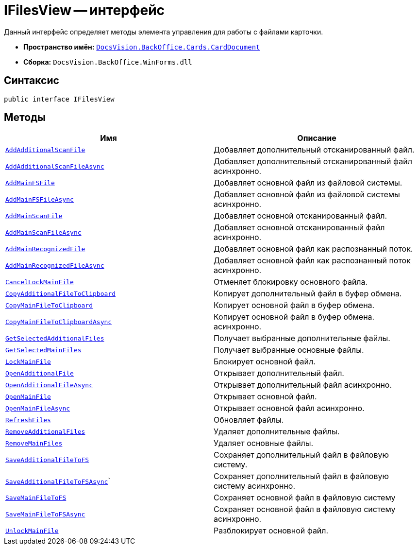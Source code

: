 = IFilesView -- интерфейс

Данный интерфейс определяет методы элемента управления для работы с файлами карточки.

* *Пространство имён:* `xref:api/DocsVision/BackOffice/Cards/CardDocument/CardDocument_NS.adoc[DocsVision.BackOffice.Cards.CardDocument]`
* *Сборка:* `DocsVision.BackOffice.WinForms.dll`

[[IFilesView_IN__section_vlv_nct_mpb]]
== Синтаксис

[source,csharp]
----
public interface IFilesView
----

[[IFilesView_IN__section_jlj_5zf_npb]]
== Методы

[cols=",",options="header"]
|===
|Имя |Описание
|`xref:api/DocsVision/BackOffice/Cards/CardDocument/AddAdditionalScanFile_MT.adoc[AddAdditionalScanFile]` |Добавляет дополнительный отсканированный файл.
|`xref:api/DocsVision/BackOffice/Cards/CardDocument/AddAdditionalScanFileAsync_MT.adoc[AddAdditionalScanFileAsync]` |Добавляет дополнительный отсканированный файл асинхронно.
|`xref:api/DocsVision/BackOffice/Cards/CardDocument/AddMainFSFile_MT.adoc[AddMainFSFile]` |Добавляет основной файл из файловой системы.
|`xref:api/DocsVision/BackOffice/Cards/CardDocument/AddMainFSFileAsync_MT.adoc[AddMainFSFileAsync]` |Добавляет основной файл из файловой системы асинхронно.
|`xref:api/DocsVision/BackOffice/Cards/CardDocument/AddMainScanFile_MT.adoc[AddMainScanFile]` |Добавляет основной отсканированный файл.
|`xref:api/DocsVision/BackOffice/Cards/CardDocument/AddMainScanFileAsync_MT.adoc[AddMainScanFileAsync]` |Добавляет основной отсканированный файл асинхронно.
|`xref:api/DocsVision/BackOffice/Cards/CardDocument/AddMainRecognizedFile_MT.adoc[AddMainRecognizedFile]` |Добавляет основной файл как распознанный поток.
|`xref:api/DocsVision/BackOffice/Cards/CardDocument/AddMainRecognizedFileAsync_MT.adoc[AddMainRecognizedFileAsync]` |Добавляет основной файл как распознанный поток асинхронно.
|`xref:api/DocsVision/BackOffice/Cards/CardDocument/CancelLockMainFile_MT.adoc[CancelLockMainFile]` |Отменяет блокировку основного файла.
|`xref:api/DocsVision/BackOffice/Cards/CardDocument/CopyAdditionalFileToClipboard_MT.adoc[CopyAdditionalFileToClipboard]` |Копирует дополнительный файл в буфер обмена.
|`xref:api/DocsVision/BackOffice/Cards/CardDocument/CopyMainFileToClipboard_MT.adoc[CopyMainFileToClipboard]` |Копирует основной файл в буфер обмена.
|`xref:api/DocsVision/BackOffice/Cards/CardDocument/CopyMainFileToClipboardAsync_MT.adoc[CopyMainFileToClipboardAsync]` |Копирует основной файл в буфер обмена. асинхронно.
|`xref:api/DocsVision/BackOffice/Cards/CardDocument/GetSelectedAdditionalFiles_EN.adoc[GetSelectedAdditionalFiles]` |Получает выбранные дополнительные файлы.
|`xref:api/DocsVision/BackOffice/Cards/CardDocument/GetSelectedMainFiles_EN.adoc[GetSelectedMainFiles]` |Получает выбранные основные файлы.
|`xref:api/DocsVision/BackOffice/Cards/CardDocument/LockMainFile_MT.adoc[LockMainFile]` |Блокирует основной файл.
|`xref:api/DocsVision/BackOffice/Cards/CardDocument/OpenAdditionalFile_MT.adoc[OpenAdditionalFile]` |Открывает дополнительный файл.
|`xref:api/DocsVision/BackOffice/Cards/CardDocument/OpenAdditionalFileAsync_MT.adoc[OpenAdditionalFileAsync]` |Открывает дополнительный файл асинхронно.
|`xref:api/DocsVision/BackOffice/Cards/CardDocument/OpenMainFile_MT.adoc[OpenMainFile]` |Открывает основной файл.
|`xref:api/DocsVision/BackOffice/Cards/CardDocument/OpenAdditionalFileAsync_MT.adoc[OpenMainFileAsync]` |Открывает основной файл асинхронно.
|`xref:api/DocsVision/BackOffice/Cards/CardDocument/RefreshFiles_MT.adoc[RefreshFiles]` |Обновляет файлы.
|`xref:api/DocsVision/BackOffice/Cards/CardDocument/RemoveAdditionalFiles_MT.adoc[RemoveAdditionalFiles]` |Удаляет дополнительные файлы.
|`xref:api/DocsVision/BackOffice/Cards/CardDocument/RemoveMainFiles_MT.adoc[RemoveMainFiles]` |Удаляет основные файлы.
|`xref:api/DocsVision/BackOffice/Cards/CardDocument/SaveAdditionalFileToFS_MT.adoc[SaveAdditionalFileToFS]` |Сохраняет дополнительный файл в файловую систему.
|`xref:api/DocsVision/BackOffice/Cards/CardDocument/SaveMainFileToFSAsync_MT.adoc[SaveAdditionalFileToFSAsync`]` |Сохраняет дополнительный файл в файловую систему асинхронно.
|`xref:api/DocsVision/BackOffice/Cards/CardDocument/SaveMainFileToFS_MT.adoc[SaveMainFileToFS]` |Сохраняет основной файл в файловую систему
|`xref:api/DocsVision/BackOffice/Cards/CardDocument/SaveMainFileToFSAsync_MT.adoc[SaveMainFileToFSAsync]` |Сохраняет основной файл в файловую систему асинхронно.
|`xref:api/DocsVision/BackOffice/Cards/CardDocument/UnlockMainFile_MT.adoc[UnlockMainFile]` |Разблокирует основной файл.
|===
